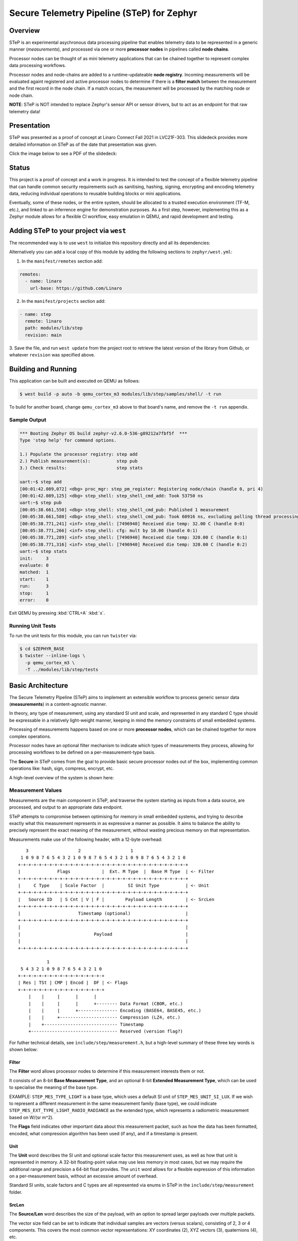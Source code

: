 .. _secure_telemetry_pipeline:

Secure Telemetry Pipeline (STeP) for Zephyr
###########################################

Overview
********

STeP is an experimental asychronous data processing pipeline that enables
telemetry data to be represented in a generic manner (`measurements`), and
processed via one or more **processor nodes** in pipelines called
**node chains**.

Processor nodes can be thought of as mini telemetry applications that can be
chained together to represent complex data processing workflows.

Processor nodes and node-chains are added to a runtime-updateable
**node registry**. Incoming measurements will be evaluated againt registered
and active processor nodes to determine if there is a **filter match** between
the measurement and the first record in the node chain. If a match occurs, the
measurement will be processed by the matching node or node chain.

**NOTE**: STeP is NOT intended to replace Zephyr's sensor API or sensor
drivers, but to act as an endpoint for that raw telemetry data!

Presentation
************

STeP was presented as a proof of concept at Linaro Connect Fall 2021
in LVC21F-303. This slidedeck provides more detailed information on STeP as of
the date that presentation was given.

Click the image below to see a PDF of the slidedeck:

.. image:: doc/LVC21F-303.png
   :target: doc/LVC21F-303%20Secure%20Sensor%20Data%20Pipeline.pdf

Status
******

This project is a proof of concept and a work in progress. It is intended to
test the concept of a flexible telemetry pipeline that can handle common
security requirements such as sanitising, hashing, signing, encrypting and
encoding telemetry data, reducing individual operations to reusable
building blocks or mini applications.

Eventually, some of these nodes, or the entire system, should be allocated to
a trusted execution environment (TF-M, etc.), and linked to an inferrence
engine for demonstration purposes. As a first step, however, implementing this
as a Zephyr module allows for a flexible CI workflow, easy emulation in QEMU,
and rapid development and testing.

Adding STeP to your project via ``west``
****************************************
The recommended way is to use ``west`` to initialize this repository directly and
all its dependencies:

.. code-block:: console
   $ west init -m git@github.com:Linaro/step.git 
   $ west update

Alternatively you can add a local copy of this module by adding the following sections
to ``zephyr/west.yml``:

1. In the ``manifest/remotes`` section add:

.. code-block::

   remotes:
     - name: linaro
       url-base: https://github.com/Linaro

2. In the ``manifest/projects`` section add:

.. code-block::

   - name: step
     remote: linaro
     path: modules/lib/step
     revision: main

3. Save the file, and run ``west update`` from the project root to retrieve the
latest version of the library from Github, or whatever ``revision`` was
specified above.

Building and Running
********************

This application can be built and executed on QEMU as follows:

.. code-block:: console

   $ west build -p auto -b qemu_cortex_m3 modules/lib/step/samples/shell/ -t run

To build for another board, change ``qemu_cortex_m3`` above to that board's
name, and remove the ``-t run`` appendix.

Sample Output
=============

.. code-block:: console

   *** Booting Zephyr OS build zephyr-v2.6.0-536-g89212a7fbf5f  ***
   Type 'step help' for command options.
   
   1.) Populate the processor registry: step add
   2.) Publish measurement(s):          step pub
   3.) Check results:                   step stats
   
   uart:~$ step add
   [00:01:42.089,072] <dbg> proc_mgr: step_pm_register: Registering node/chain (handle 0, pri 4)
   [00:01:42.089,125] <dbg> step_shell: step_shell_cmd_add: Took 53750 ns
   uart:~$ step pub
   [00:05:38.661,550] <dbg> step_shell: step_shell_cmd_pub: Published 1 measurement
   [00:05:38.661,580] <dbg> step_shell: step_shell_cmd_pub: Took 60916 ns, excluding polling thread processing time (run 'step list').
   [00:05:38.771,241] <inf> step_shell: [7496940] Received die temp: 32.00 C (handle 0:0)
   [00:05:38.771,266] <inf> step_shell: cfg: mult by 10.00 (handle 0:1)
   [00:05:38.771,289] <inf> step_shell: [7496940] Received die temp: 320.00 C (handle 0:1)
   [00:05:38.771,316] <inf> step_shell: [7496940] Received die temp: 320.00 C (handle 0:2)
   uart:~$ step stats
   init:     3
   evaluate: 0
   matched:  1
   start:    1
   run:      3
   stop:     1
   error:    0

Exit QEMU by pressing :kbd:`CTRL+A` :kbd:`x`.

Running Unit Tests
==================

To run the unit tests for this module, you can run ``twister`` via:

.. code-block:: console

   $ cd $ZEPHYR_BASE
   $ twister --inline-logs \
     -p qemu_cortex_m3 \
     -T ../modules/lib/step/tests

Basic Architecture
******************

The Secure Telemetry Pipeline (STeP) aims to implement an extensible workflow
to process generic sensor data (**measurements**) in a content-agnostic manner.

In theory, any type of measurement, using any standard SI unit and scale, and
represented in any standard C type should be expressable in a relatively
light-weight manner, keeping in mind the memory constraints of small embedded
systems.

Processing of measurements happens based on one or more **processor nodes**,
which can be chained together for more complex operations.

Processor nodes have an optional filter mechanism to indicate which types of
measurements they process, allowing for processing workflows to be defined on
a per-measurement-type basis.

The **Secure** in STeP comes from the goal to provide basic secure processor
nodes out of the box, implementing common operations like: hash, sign,
compress, encrypt, etc.

A high-level overview of the system is shown here:

.. raw:: html

   <p align="center">
     <img src="doc/Overview.png" align="center" alt="Basic Workflow">
   </p>

Measurement Values
==================

Measurements are the main component in STeP, and traverse the system starting
as inputs from a data source, are processed, and output to an appropriate
data endpoint.

STeP attempts to compromise between optimising for memory in small embedded
systems, and trying to describe exactly what this measurement represents in as
expressive a manner as possible. It aims to balance the ability to precisely
represent the exact meaning of the measurement, without wasting precious memory
on that representation.

Measurements make use of the following header, with a 12-byte overhead:

::

      3                   2                   1
    1 0 9 8 7 6 5 4 3 2 1 0 9 8 7 6 5 4 3 2 1 0 9 8 7 6 5 4 3 2 1 0
   +-+-+-+-+-+-+-+-+-+-+-+-+-+-+-+-+-+-+-+-+-+-+-+-+-+-+-+-+-+-+-+-+
   |              Flags            |  Ext. M Type  |  Base M Type  | <- Filter
   +-+-+-+-+-+-+-+-+-+-+-+-+-+-+-+-+-+-+-+-+-+-+-+-+-+-+-+-+-+-+-+-+
   |     C Type    | Scale Factor  |         SI Unit Type          | <- Unit
   +-+-+-+-+-+-+-+-+-+-+-+-+-+-+-+-+-+-+-+-+-+-+-+-+-+-+-+-+-+-+-+-+
   |   Source ID   | S Cnt | V | F |        Payload Length         | <- SrcLen
   +-+-+-+-+-+-+-+-+-+-+-+-+-+-+-+-+-+-+-+-+-+-+-+-+-+-+-+-+-+-+-+-+
   |                      Timestamp (optional)                     |
   +-+-+-+-+-+-+-+-+-+-+-+-+-+-+-+-+-+-+-+-+-+-+-+-+-+-+-+-+-+-+-+-+
   |                                                               |
   |                            Payload                            |
   |                                                               |
   +-+-+-+-+-+-+-+-+-+-+-+-+-+-+-+-+-+-+-+-+-+-+-+-+-+-+-+-+-+-+-+-+
   
              1
    5 4 3 2 1 0 9 8 7 6 5 4 3 2 1 0
   +-+-+-+-+-+-+-+-+-+-+-+-+-+-+-+-+
   | Res | TSt | CMP | Encod |  DF | <- Flags
   +-+-+-+-+-+-+-+-+-+-+-+-+-+-+-+-+
       |    |     |      |      |
       |    |     |      |      +-------- Data Format (CBOR, etc.)
       |    |     |      +--------------- Encoding (BASE64, BASE45, etc.)
       |    |     +---------------------- Compression (LZ4, etc.)
       |    +---------------------------- Timestamp
       +--------------------------------- Reserved (version flag?)

For futher technical details, see ``ìnclude/step/measurement.h``, but a
high-level summary of these three key words is shown below:

Filter
------

The **Filter** word allows processor nodes to determine if this measurement
interests them or not.

It consists of an 8-bit **Base Measurement Type**, and an optional 8-bit
**Extended Measurement Type**, which can be used to specialise the meaning of
the base type.

EXAMPLE: ``STEP_MES_TYPE_LIGHT`` is a base type, which uses a default
SI unit of ``STEP_MES_UNIT_SI_LUX``. If we wish to represent a different
measurement in the same measurement family (base type), we could indicate
``STEP_MES_EXT_TYPE_LIGHT_RADIO_RADIANCE`` as the extended type, which
represents a radiometric measurement based on W/(sr m^2).

The **Flags** field indicates other important data about this measurement
packet, such as how the data has been formatted, encoded, what compression
algorithm has been used (if any), and if a timestamp is present.

Unit
----

The **Unit** word describes the SI unit and optional scale factor this
measurement uses, as well as how that unit is represented in memory. A 32-bit
floating-point value may use less memory in most cases, but we may require the
additional range and precision a 64-bit float provides. The ``unit`` word
allows for a flexible expression of this information on a per-measurement basis,
without an excessive amount of overhead.

Standard SI units, scale factors and C types are all represented via enums in
STeP in the ``include/step/measurement`` folder.

SrcLen
------

The **Source/Len** word describes the size of the payload, with an option to
spread larger payloads over multiple packets.

The vector size field can be set to indicate that individual samples are
vectors (versus scalars), consisting of 2, 3 or 4 components. This covers
the most common vector representations: XY coordinates (2), XYZ vectors (3),
quaternions (4), etc.

It also indicates the number of samples present in this measurement payload,
in steps of power of two (2, 4, 8, 16, 32, etc., samples). This allows for
better use of system resources by hashing, signing and encrypting larger sets
of data, with only one 12-byte header as additional memory overhead. The 4-bits
reserved to indicate that multiple samples are present allows for between 2 and
16384 samples to be stored in the payload (2^n), or an arbitrary value:

::

   0 = 1 sample (default)     8 = 256 samples
   1 = 2 samples              9 = 512 samples
   2 = 4 samples              10 = 1024 samples
   3 = 8 sammples             11 = 2048 samples
   4 = 16 samples             12 = 4096 samples
   5 = 32 samples             13 = 8192 samples
   6 = 64 samples             14 = 16384 samples
   7 = 128 samples            15 = Arbitrary (see below)

If the sample count is set to 15 (0xF), the number of samples should be
indicated via an unsigned 32-bit integer in little-endian format at the start
of the payload, but AFTER the optional timestamp (if present).

This word also contains an 8-bit **Source ID** field, which allows the
measurement value's source to be identified to retrieve further information
about the source device out of band, such as it's min/max values, sample rate,
gain setting, etc.

Measurement Memory Management
=============================

In order to minimize endless memcpy operations, and deal with variable length
measurements, all ``step_measurement`` records are allocated from a central
heap memory block managed by the **sample pool manager**.

Allocating and freeing memory imposes a certain amount of rigor on behalf of
the developper, and heap memory fragmentation may be an issue over time, but
at present this seems like the best tradoff for an initial proof of concept.

The allocation, population, consumption and release of the measurement packet
is describe in the sequence diagram below:

.. raw:: html

   <p align="center">
     <img src="doc/SamplePool.png" align="center" alt="Sample Pool Memory Management">
   </p>

Filter Engine
=============

The **processor manager** makes uses of the ``.filter`` word in measurements to
optionally determine if registered filter nodes should or shouldn't process
the incoming measurement value(s). 

If the processor node's filter chain is set to ``NULL`` (default), it will
accept all incoming measurements. If one or more filters are indicated for the
processor node, the filter engine will evaluate the measurement's filter fields
against the processor node's filter value(s), to determine if there is a match.

This evaluation process introduces some overhead, which can be addressed by
enabling **filter caching**, which works as follows:

.. raw:: html

   <p align="center">
     <img src="doc/FilterEngineCache.png" align="center" alt="Filter Engine Caching">
   </p>
